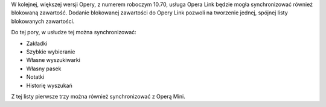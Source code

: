 .. title: Opera Link będzie synchronizowała blokowaną zawartość
.. slug: opera-link-bedzie-synchronizowala-blokowana-zawartosc
.. date: 2010/08/21 23:08:09
.. tags: opera, opera link
.. link:
.. description: W kolejnej, większej wersji Opery, z numerem roboczym 10.70, usługa Opera Link będzie mogła synchronizować również blokowaną zawartość. Dodanie blokowanej zawartości do Opery Link pozwoli na tworzenie jednej, spójnej listy blokowanych zawartości.

W kolejnej, większej wersji Opery, z numerem roboczym 10.70, usługa
Opera Link będzie mogła synchronizować również blokowaną zawartość.
Dodanie blokowanej zawartości do Opery Link pozwoli na tworzenie jednej,
spójnej listy blokowanych zawartości.

.. TEASER_END

Do tej pory, w usłudze tej można synchronizować:

-  Zakładki
-  Szybkie wybieranie
-  Własne wyszukiwarki
-  Własny pasek
-  Notatki
-  Historię wyszukań

Z tej listy pierwsze trzy można również synchronizować z Operą Mini.
